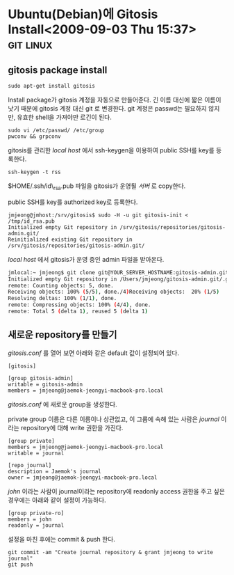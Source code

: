 * Ubuntu(Debian)에 Gitosis Install<2009-09-03 Thu 15:37>								  :git:linux:

** gitosis package  install 

: sudo apt-get install gitosis

Install package가 gitosis 계정을 자동으로 만들어준다. 긴 이름 대신에 짧은 이름이 낫기 때문에 
gitosis 계정 대신 git 로 변경한다. git 계정은 passwd는 필요하지 않지만, 유효한 shell을 가져야만
로긴이 된다. 

: sudo vi /etc/passwd/ /etc/group 
: pwconv && grpconv

gitosis를 관리한 /local host/ 에서 ssh-keygen을 이용하여 public SSH를 key를 등록한다. 

: ssh-keygen -t rss

$HOME/.ssh/id\_rsa.pub 파일을 gitosis가 운영될 /서버/ 로 copy한다.

public SSH를 key를 authorized key로 등록한다. 

: jmjeong@jmhost:/srv/gitosis$ sudo -H -u git gitosis-init < /tmp/id_rsa.pub 
: Initialized empty Git repository in /srv/gitosis/repositories/gitosis-admin.git/
: Reinitialized existing Git repository in /srv/gitosis/repositories/gitosis-admin.git/

/local host/ 에서 gitosis가 운영 중인 admin 파일을 받아온다.

#+BEGIN_SRC sh
jmlocal:~ jmjeong$ git clone git@YOUR_SERVER_HOSTNAME:gitosis-admin.git 
Initialized empty Git repository in /Users/jmjeong/gitosis-admin.git/.git/
remote: Counting objects: 5, done.
Receiving objects: 100% (5/5), done./4)Receiving objects:  20% (1/5)   
Resolving deltas: 100% (1/1), done.
remote: Compressing objects: 100% (4/4), done.
remote: Total 5 (delta 1), reused 5 (delta 1)
#+END_SRC

** 새로운 repository를 만들기

/gitosis.conf/ 를 열어 보면 아래와 같은 default 값이 설정되어 있다. 

: [gitosis]
:
: [group gitosis-admin]
: writable = gitosis-admin
: members = jmjeong@jaemok-jeongyi-macbook-pro.local 

/gitosis.conf/ 에 새로운 group을 생성한다.

private group 이름은 다른 이름이나 상관없고, 이 그룹에 속해 있는 사람은 /journal/ 이라는 repository에 대해
write 권한을 가진다.

: [group private]
: members = jmjeong@jaemok-jeongyi-macbook-pro.local
: writable = journal
:
: [repo journal]
: description = Jaemok's journal
: owner = jmjeong@jaemok-jeongyi-macbook-pro.local

/john/ 이라는 사람이 journal이라는 repository에 readonly access 권한을 주고 싶은 경우에는 아래와 같이
설정이 가능하다.

: [group private-ro]
: members = john
: readonly = journal

설정을 마친 후에는 commit & push 한다. 

: git commit -am "Create journal repository & grant jmjeong to write journal"
: git push 
